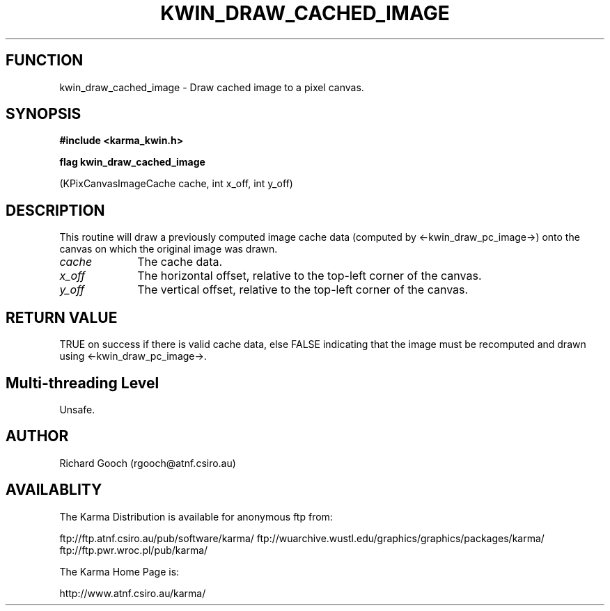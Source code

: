.TH KWIN_DRAW_CACHED_IMAGE 3 "13 Nov 2005" "Karma Distribution"
.SH FUNCTION
kwin_draw_cached_image \- Draw cached image to a pixel canvas.
.SH SYNOPSIS
.B #include <karma_kwin.h>
.sp
.B flag kwin_draw_cached_image
.sp
(KPixCanvasImageCache cache, int x_off, int y_off)
.SH DESCRIPTION
This routine will draw a previously computed image cache data
(computed by <-kwin_draw_pc_image->) onto the canvas on which the original
image was drawn.
.IP \fIcache\fP 1i
The cache data.
.IP \fIx_off\fP 1i
The horizontal offset, relative to the top-left corner of the
canvas.
.IP \fIy_off\fP 1i
The vertical offset, relative to the top-left corner of the canvas.
.SH RETURN VALUE
TRUE on success if there is valid cache data, else FALSE
indicating that the image must be recomputed and drawn using
<-kwin_draw_pc_image->.
.SH Multi-threading Level
Unsafe.
.SH AUTHOR
Richard Gooch (rgooch@atnf.csiro.au)
.SH AVAILABLITY
The Karma Distribution is available for anonymous ftp from:

ftp://ftp.atnf.csiro.au/pub/software/karma/
ftp://wuarchive.wustl.edu/graphics/graphics/packages/karma/
ftp://ftp.pwr.wroc.pl/pub/karma/

The Karma Home Page is:

http://www.atnf.csiro.au/karma/
